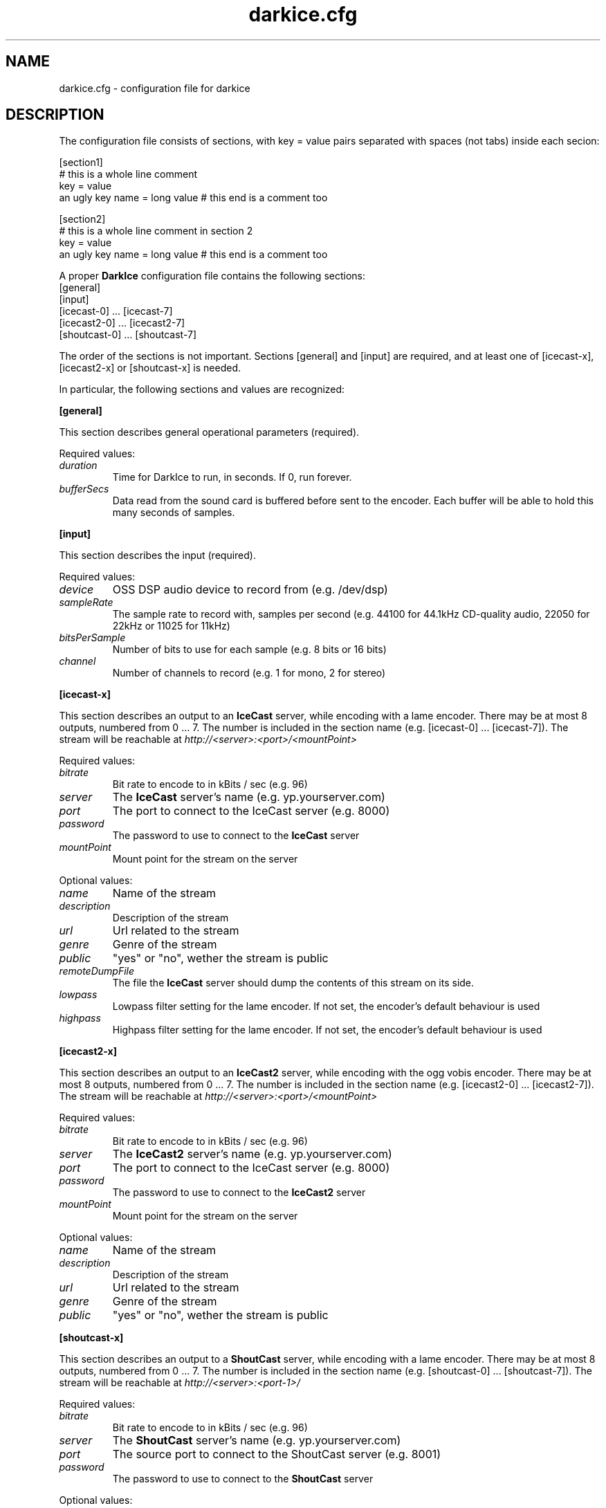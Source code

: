 .TH darkice.cfg 5 "September 18, 2001" "DarkIce" "DarkIce live audio streamer"
.SH NAME
darkice.cfg \- configuration file for darkice
.SH DESCRIPTION
.PP
The configuration file consists of sections, with key = value pairs
separated with spaces (not tabs) inside each secion:

.nf
[section1]
# this is a whole line comment
key = value
an ugly key name = long value    # this end is a comment too

[section2]
# this is a whole line comment in section 2
key = value
an ugly key name = long value    # this end is a comment too
.fi

A proper
.B DarkIce
configuration file contains the following sections:
.nf
[general]
[input]
[icecast-0] ... [icecast-7]
[icecast2-0] ... [icecast2-7]
[shoutcast-0] ... [shoutcast-7]
.fi

The order of the sections is not important. Sections [general] and [input]
are required, and at least one of [icecast-x], [icecast2-x]
or [shoutcast-x] is needed.

In particular, the following sections and values are recognized:
.PP
.B [general]

This section describes general operational parameters (required).

Required values:

.TP
.I duration
Time for DarkIce to run, in seconds.  If 0, run forever.
.TP
.I bufferSecs
Data read from the sound card is buffered before sent to
the encoder. Each buffer will be able to hold this
many seconds of samples.

.PP
.B [input]

This section describes the input (required).

Required values:

.TP
.I device
OSS DSP audio device to record from (e.g. /dev/dsp)
.TP
.I sampleRate
The sample rate to record with, samples per second
(e.g. 44100 for 44.1kHz CD-quality audio, 22050 for 22kHz or 11025
for 11kHz)
.TP
.I bitsPerSample
Number of bits to use for each sample (e.g. 8 bits or 16 bits)
.TP
.I channel
Number of channels to record (e.g. 1 for mono, 2 for stereo)

.PP
.B [icecast-x]

This section describes an output to an
.B IceCast
server, while encoding
with a lame encoder. There may be at most 8 outputs, numbered from 0 ... 7.
The number is included in the section name (e.g. [icecast-0] ... [icecast-7]).
The stream will be reachable at
.I http://<server>:<port>/<mountPoint>

Required values:

.TP
.I bitrate
Bit rate to encode to in kBits / sec (e.g. 96)
.TP
.I server
The
.B IceCast
server's name (e.g. yp.yourserver.com)
.TP
.I port
The port to connect to the IceCast server (e.g. 8000)
.TP
.I password
The password to use to connect to the
.B IceCast
server
.TP
.I mountPoint
Mount point for the stream on the server

.PP
Optional values:

.TP
.I name
Name of the stream
.TP
.I description
Description of the stream
.TP
.I url
Url related to the stream
.TP
.I genre
Genre of the stream
.TP
.I public
"yes" or "no", wether the stream is public
.TP
.I remoteDumpFile 
The file the
.B IceCast
server should dump the contents of
this stream on its side.
.TP
.I lowpass
Lowpass filter setting for the lame encoder. If not set,
the encoder's default behaviour is used
.TP
.I highpass
Highpass filter setting for the lame encoder. If not set,
the encoder's default behaviour is used

.PP
.B [icecast2-x]

This section describes an output to an
.B IceCast2
server, while encoding
with the ogg vobis encoder.
There may be at most 8 outputs, numbered from 0 ... 7.
The number is included in the section name (e.g. [icecast2-0] ... [icecast2-7]).
The stream will be reachable at
.I http://<server>:<port>/<mountPoint>

Required values:

.TP
.I bitrate
Bit rate to encode to in kBits / sec (e.g. 96)
.TP
.I server
The
.B IceCast2
server's name (e.g. yp.yourserver.com)
.TP
.I port
The port to connect to the IceCast server (e.g. 8000)
.TP
.I password
The password to use to connect to the
.B IceCast2
server
.TP
.I mountPoint
Mount point for the stream on the server

.PP
Optional values:

.TP
.I name
Name of the stream
.TP
.I description
Description of the stream
.TP
.I url
Url related to the stream
.TP
.I genre
Genre of the stream
.TP
.I public
"yes" or "no", wether the stream is public

.PP
.B [shoutcast-x]

This section describes an output to a
.B ShoutCast
server, while encoding
with a lame encoder. There may be at most 8 outputs, numbered from 0 ... 7.
The number is included in the section name
(e.g. [shoutcast-0] ... [shoutcast-7]).
The stream will be reachable at
.I http://<server>:<port-1>/

Required values:

.TP
.I bitrate
Bit rate to encode to in kBits / sec (e.g. 96)
.TP
.I server
The
.B ShoutCast
server's name (e.g. yp.yourserver.com)
.TP
.I port
The source port to connect to the ShoutCast server (e.g. 8001)
.TP
.I password
The password to use to connect to the
.B ShoutCast
server

.PP
Optional values:

.TP
.I name
Name of the stream
.TP
.I url
Url related to the stream
.TP
.I genre
Genre of the stream
.TP
.I public
"yes" or "no", wether the stream is public
.TP
.I irc
IRC information related to the stream
.TP
.I aim
AIM information related to the stream
.TP
.I icq
ICQ information related to the stream
.TP
.I lowpass
Lowpass filter setting for the lame encoder. If not set,
the encoder's default behaviour is used
.TP
.I highpass
Highpass filter setting for the lame encoder. If not set,
the encoder's default behaviour is used

.PP
A sample configuration file follows. This file makes
.B DarkIce
stream for 1 minute (60 seconds) from the audio device
.I /dev/dsp
at 22kHz, 16 bit stereo.
It will build up a connection to the
.B IceCast
server yp.yourserver.com on port 8000 with the password "hackme".
The stream will be encoded to 96 kb/s mp3, and will be reachable at
.I http://yp.yourserver.com:8000/live96
to mp3 players.
The encoding session will be stored by
.B IceCast
in the file
.I /tmp/live96.mp3
on the server side.

.nf
[general]
duration        = 60
bufferSecs      = 5

[input]
device          = /dev/dsp
sampleRate      = 22050
bitsPerSample   = 16
channel         = 2

[icecast-0]
bitrate         = 96
server          = yp.yourserver.com
port            = 8000
password        = hackme
mountPoint      = live96
name            = DarkIce trial
description     = This is only a trial
url             = http://www.yourserver.com
genre           = live
public          = no
remoteDumpFile  = /tmp/live96.mp3
.fi


.PP
A bit more complicated sample follows. This one makes
.B DarkIce
stream for 1 hour (3600 seconds) from the audio device
.I /dev/dsp
at 22kHz, 16 bit stereo.

It will build up a connection to an
.B IceCast
server yp.your-ice-server.com on port 8000 with the password "ice-hackme".
The sound for this stream will be cut at 10500 Hz from above.
The stream will be encoded to 96 kb/s mp3, and will be reachable at
.I http://yp.your-ice-server.com:8000/live96
to mp3 players.
The encoding session will be stored by
.B IceCast
in the file
.I /tmp/live96.mp3
on the server side.

It will also connect to a
.I ShoutCast
server at yp.your-shout-server.com on port 8001 with the password "shout-hackme"
This stream will be encoded to 128 kb/s mp3, and will be reachable at
.I http://yp.your-shout-server.com:8000
to mp3 players.

.nf
[general]
duration        = 3600
bufferSecs      = 5

[input]
device          = /dev/dsp
sampleRate      = 22050
bitsPerSample   = 16
channel         = 2

[icecast-0]
bitrate         = 96
lowpass         = 10500
server          = yp.your-ice-server.com
port            = 8000
password        = ice-hackme
mountPoint      = live96
name            = DarkIce trial
description     = This is only a trial
url             = http://www.yourserver.com
genre           = live
public          = yes
remoteDumpFile  = /tmp/live96.mp3

[shoutcast-0]
bitrate         = 128
server          = yp.your-shout-server.com
port            = 8001
password        = shout-hackme
name            = DarkIce trial
url             = http://www.yourserver.com
genre           = live
public          = yes
irc             = irc.yourserver.com
aim             = aim here
icq             = I see you too
.fi


.SH BUGS
.PP
Lots of bugs.


.SH "SEE ALSO"
darkice(1)


.SH AUTHOR
Akos Maroy
.I <darkeye@users.sourceforge.net>


.SH LINKS
Project homepage:
.I http://darkice.sourceforge.net/

.B IceCast
homepage:
.I http://www.icecast.org/

.B ShoutCast
homepage:
.I http://www.shoutcast.com/

.B Lame
homepage:
.I http://www.mp3dev.org/mp3/

.B Ogg Vorbis
homepage:
.I http://www.xiph.org/ogg/vorbis/
